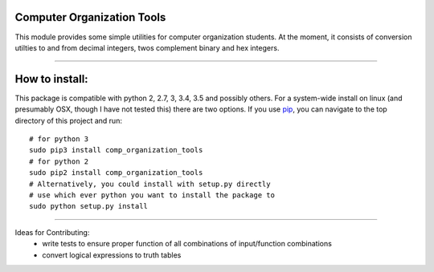 Computer Organization Tools
=======================

This module provides some simple utilities for computer organization students.
At the moment, it consists of conversion utilties to and from decimal integers, twos complement binary and hex integers.

----

How to install:
=======================
This package is compatible with python 2, 2.7, 3, 3.4, 3.5 and possibly others. 
For a system-wide install on linux (and presumably OSX, though I have not tested this) there are 
two options. If you use pip_, you can navigate to the top directory of this project and run::
    # for python 3
    sudo pip3 install comp_organization_tools
    # for python 2
    sudo pip2 install comp_organization_tools
    # Alternatively, you could install with setup.py directly
    # use which ever python you want to install the package to
    sudo python setup.py install

----


Ideas for Contributing:
    * write tests to ensure proper function of all combinations of input/function combinations
    * convert logical expressions to truth tables

.. _pip: https://pypi.python.org/pypi/pip/

